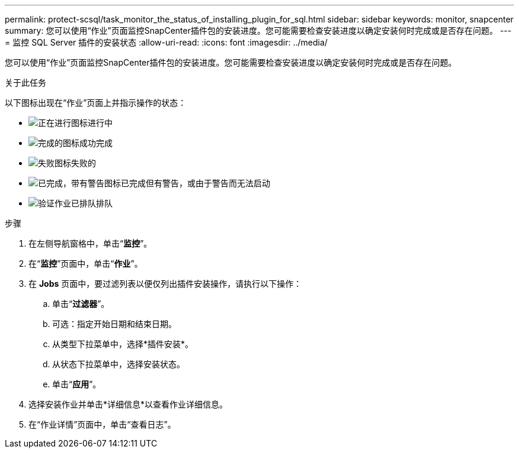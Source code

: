 ---
permalink: protect-scsql/task_monitor_the_status_of_installing_plugin_for_sql.html 
sidebar: sidebar 
keywords: monitor, snapcenter 
summary: 您可以使用“作业”页面监控SnapCenter插件包的安装进度。您可能需要检查安装进度以确定安装何时完成或是否存在问题。 
---
= 监控 SQL Server 插件的安装状态
:allow-uri-read: 
:icons: font
:imagesdir: ../media/


[role="lead"]
您可以使用“作业”页面监控SnapCenter插件包的安装进度。您可能需要检查安装进度以确定安装何时完成或是否存在问题。

.关于此任务
以下图标出现在“作业”页面上并指示操作的状态：

* image:../media/progress_icon.gif["正在进行图标"]进行中
* image:../media/success_icon.gif["完成的图标"]成功完成
* image:../media/failed_icon.gif["失败图标"]失败的
* image:../media/warning_icon.gif["已完成，带有警告图标"]已完成但有警告，或由于警告而无法启动
* image:../media/verification_job_in_queue.gif["验证作业已排队"]排队


.步骤
. 在左侧导航窗格中，单击“*监控*”。
. 在“*监控*”页面中，单击“*作业*”。
. 在 *Jobs* 页面中，要过滤列表以便仅列出插件安装操作，请执行以下操作：
+
.. 单击“*过滤器*”。
.. 可选：指定开始日期和结束日期。
.. 从类型下拉菜单中，选择*插件安装*。
.. 从状态下拉菜单中，选择安装状态。
.. 单击“*应用*”。


. 选择安装作业并单击*详细信息*以查看作业详细信息。
. 在“作业详情”页面中，单击“查看日志”。

